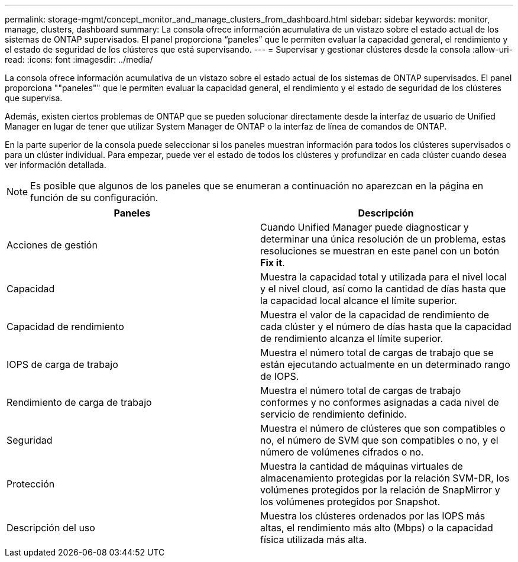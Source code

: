 ---
permalink: storage-mgmt/concept_monitor_and_manage_clusters_from_dashboard.html 
sidebar: sidebar 
keywords: monitor, manage, clusters, dashboard 
summary: La consola ofrece información acumulativa de un vistazo sobre el estado actual de los sistemas de ONTAP supervisados. El panel proporciona “paneles” que le permiten evaluar la capacidad general, el rendimiento y el estado de seguridad de los clústeres que está supervisando. 
---
= Supervisar y gestionar clústeres desde la consola
:allow-uri-read: 
:icons: font
:imagesdir: ../media/


[role="lead"]
La consola ofrece información acumulativa de un vistazo sobre el estado actual de los sistemas de ONTAP supervisados. El panel proporciona ""paneles"" que le permiten evaluar la capacidad general, el rendimiento y el estado de seguridad de los clústeres que supervisa.

Además, existen ciertos problemas de ONTAP que se pueden solucionar directamente desde la interfaz de usuario de Unified Manager en lugar de tener que utilizar System Manager de ONTAP o la interfaz de línea de comandos de ONTAP.

En la parte superior de la consola puede seleccionar si los paneles muestran información para todos los clústeres supervisados o para un clúster individual. Para empezar, puede ver el estado de todos los clústeres y profundizar en cada clúster cuando desea ver información detallada.

[NOTE]
====
Es posible que algunos de los paneles que se enumeran a continuación no aparezcan en la página en función de su configuración.

====
|===
| Paneles | Descripción 


 a| 
Acciones de gestión
 a| 
Cuando Unified Manager puede diagnosticar y determinar una única resolución de un problema, estas resoluciones se muestran en este panel con un botón *Fix it*.



 a| 
Capacidad
 a| 
Muestra la capacidad total y utilizada para el nivel local y el nivel cloud, así como la cantidad de días hasta que la capacidad local alcance el límite superior.



 a| 
Capacidad de rendimiento
 a| 
Muestra el valor de la capacidad de rendimiento de cada clúster y el número de días hasta que la capacidad de rendimiento alcanza el límite superior.



 a| 
IOPS de carga de trabajo
 a| 
Muestra el número total de cargas de trabajo que se están ejecutando actualmente en un determinado rango de IOPS.



 a| 
Rendimiento de carga de trabajo
 a| 
Muestra el número total de cargas de trabajo conformes y no conformes asignadas a cada nivel de servicio de rendimiento definido.



 a| 
Seguridad
 a| 
Muestra el número de clústeres que son compatibles o no, el número de SVM que son compatibles o no, y el número de volúmenes cifrados o no.



 a| 
Protección
 a| 
Muestra la cantidad de máquinas virtuales de almacenamiento protegidas por la relación SVM-DR, los volúmenes protegidos por la relación de SnapMirror y los volúmenes protegidos por Snapshot.



 a| 
Descripción del uso
 a| 
Muestra los clústeres ordenados por las IOPS más altas, el rendimiento más alto (Mbps) o la capacidad física utilizada más alta.

|===